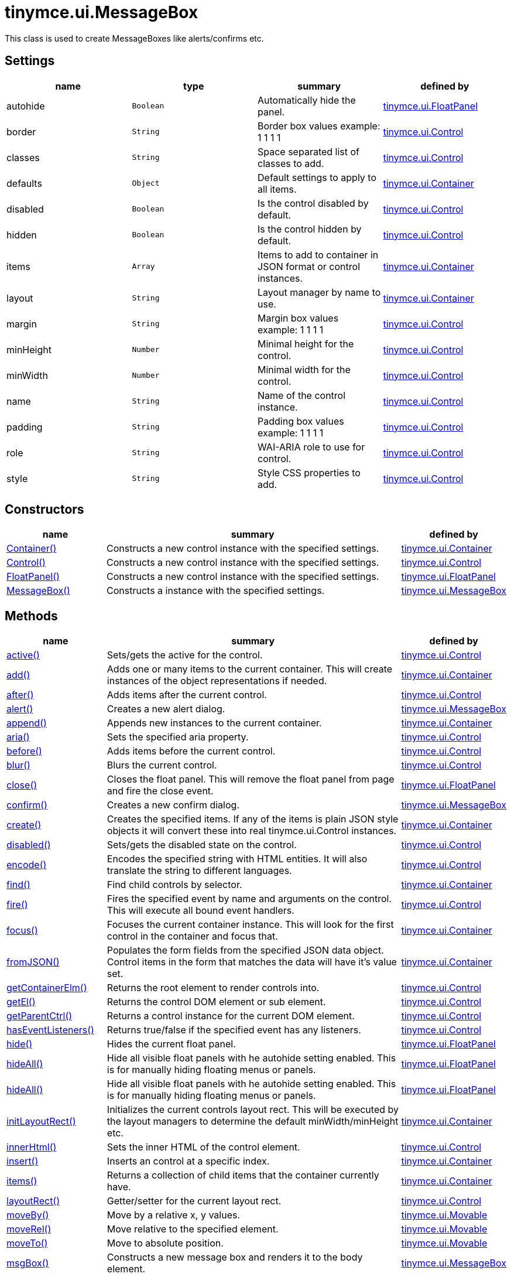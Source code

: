 = tinymce.ui.MessageBox

This class is used to create MessageBoxes like alerts/confirms etc.

[[settings]]
== Settings

[cols=",,,",options="header",]
|===
|name |type |summary |defined by
|autohide |`+Boolean+` |Automatically hide the panel. |link:{baseurl}/api/tinymce.ui/tinymce.ui.floatpanel.html[tinymce.ui.FloatPanel]
|border |`+String+` |Border box values example: 1 1 1 1 |link:{baseurl}/api/tinymce.ui/tinymce.ui.control.html[tinymce.ui.Control]
|classes |`+String+` |Space separated list of classes to add. |link:{baseurl}/api/tinymce.ui/tinymce.ui.control.html[tinymce.ui.Control]
|defaults |`+Object+` |Default settings to apply to all items. |link:{baseurl}/api/tinymce.ui/tinymce.ui.container.html[tinymce.ui.Container]
|disabled |`+Boolean+` |Is the control disabled by default. |link:{baseurl}/api/tinymce.ui/tinymce.ui.control.html[tinymce.ui.Control]
|hidden |`+Boolean+` |Is the control hidden by default. |link:{baseurl}/api/tinymce.ui/tinymce.ui.control.html[tinymce.ui.Control]
|items |`+Array+` |Items to add to container in JSON format or control instances. |link:{baseurl}/api/tinymce.ui/tinymce.ui.container.html[tinymce.ui.Container]
|layout |`+String+` |Layout manager by name to use. |link:{baseurl}/api/tinymce.ui/tinymce.ui.container.html[tinymce.ui.Container]
|margin |`+String+` |Margin box values example: 1 1 1 1 |link:{baseurl}/api/tinymce.ui/tinymce.ui.control.html[tinymce.ui.Control]
|minHeight |`+Number+` |Minimal height for the control. |link:{baseurl}/api/tinymce.ui/tinymce.ui.control.html[tinymce.ui.Control]
|minWidth |`+Number+` |Minimal width for the control. |link:{baseurl}/api/tinymce.ui/tinymce.ui.control.html[tinymce.ui.Control]
|name |`+String+` |Name of the control instance. |link:{baseurl}/api/tinymce.ui/tinymce.ui.control.html[tinymce.ui.Control]
|padding |`+String+` |Padding box values example: 1 1 1 1 |link:{baseurl}/api/tinymce.ui/tinymce.ui.control.html[tinymce.ui.Control]
|role |`+String+` |WAI-ARIA role to use for control. |link:{baseurl}/api/tinymce.ui/tinymce.ui.control.html[tinymce.ui.Control]
|style |`+String+` |Style CSS properties to add. |link:{baseurl}/api/tinymce.ui/tinymce.ui.control.html[tinymce.ui.Control]
|===

[[constructors]]
== Constructors

[cols="1,3,1",options="header",]
|===
|name |summary |defined by
|link:#container[Container()] |Constructs a new control instance with the specified settings. |link:{baseurl}/api/tinymce.ui/tinymce.ui.container.html[tinymce.ui.Container]
|link:#control[Control()] |Constructs a new control instance with the specified settings. |link:{baseurl}/api/tinymce.ui/tinymce.ui.control.html[tinymce.ui.Control]
|link:#floatpanel[FloatPanel()] |Constructs a new control instance with the specified settings. |link:{baseurl}/api/tinymce.ui/tinymce.ui.floatpanel.html[tinymce.ui.FloatPanel]
|link:#messagebox[MessageBox()] |Constructs a instance with the specified settings. |link:{baseurl}/api/tinymce.ui/tinymce.ui.messagebox.html[tinymce.ui.MessageBox]
|===

[[methods]]
== Methods

[cols="1,3,1",options="header",]
|===
|name |summary |defined by
|link:#active[active()] |Sets/gets the active for the control. |link:{baseurl}/api/tinymce.ui/tinymce.ui.control.html[tinymce.ui.Control]
|link:#add[add()] |Adds one or many items to the current container. This will create instances of the object representations if needed. |link:{baseurl}/api/tinymce.ui/tinymce.ui.container.html[tinymce.ui.Container]
|link:#after[after()] |Adds items after the current control. |link:{baseurl}/api/tinymce.ui/tinymce.ui.control.html[tinymce.ui.Control]
|link:#alert[alert()] |Creates a new alert dialog. |link:{baseurl}/api/tinymce.ui/tinymce.ui.messagebox.html[tinymce.ui.MessageBox]
|link:#append[append()] |Appends new instances to the current container. |link:{baseurl}/api/tinymce.ui/tinymce.ui.container.html[tinymce.ui.Container]
|link:#aria[aria()] |Sets the specified aria property. |link:{baseurl}/api/tinymce.ui/tinymce.ui.control.html[tinymce.ui.Control]
|link:#before[before()] |Adds items before the current control. |link:{baseurl}/api/tinymce.ui/tinymce.ui.control.html[tinymce.ui.Control]
|link:#blur[blur()] |Blurs the current control. |link:{baseurl}/api/tinymce.ui/tinymce.ui.control.html[tinymce.ui.Control]
|link:#close[close()] |Closes the float panel. This will remove the float panel from page and fire the close event. |link:{baseurl}/api/tinymce.ui/tinymce.ui.floatpanel.html[tinymce.ui.FloatPanel]
|link:#confirm[confirm()] |Creates a new confirm dialog. |link:{baseurl}/api/tinymce.ui/tinymce.ui.messagebox.html[tinymce.ui.MessageBox]
|link:#create[create()] |Creates the specified items. If any of the items is plain JSON style objects it will convert these into real tinymce.ui.Control instances. |link:{baseurl}/api/tinymce.ui/tinymce.ui.container.html[tinymce.ui.Container]
|link:#disabled[disabled()] |Sets/gets the disabled state on the control. |link:{baseurl}/api/tinymce.ui/tinymce.ui.control.html[tinymce.ui.Control]
|link:#encode[encode()] |Encodes the specified string with HTML entities. It will also translate the string to different languages. |link:{baseurl}/api/tinymce.ui/tinymce.ui.control.html[tinymce.ui.Control]
|link:#find[find()] |Find child controls by selector. |link:{baseurl}/api/tinymce.ui/tinymce.ui.container.html[tinymce.ui.Container]
|link:#fire[fire()] |Fires the specified event by name and arguments on the control. This will execute all bound event handlers. |link:{baseurl}/api/tinymce.ui/tinymce.ui.control.html[tinymce.ui.Control]
|link:#focus[focus()] |Focuses the current container instance. This will look for the first control in the container and focus that. |link:{baseurl}/api/tinymce.ui/tinymce.ui.container.html[tinymce.ui.Container]
|link:#fromjson[fromJSON()] |Populates the form fields from the specified JSON data object. Control items in the form that matches the data will have it's value set. |link:{baseurl}/api/tinymce.ui/tinymce.ui.container.html[tinymce.ui.Container]
|link:#getcontainerelm[getContainerElm()] |Returns the root element to render controls into. |link:{baseurl}/api/tinymce.ui/tinymce.ui.control.html[tinymce.ui.Control]
|link:#getel[getEl()] |Returns the control DOM element or sub element. |link:{baseurl}/api/tinymce.ui/tinymce.ui.control.html[tinymce.ui.Control]
|link:#getparentctrl[getParentCtrl()] |Returns a control instance for the current DOM element. |link:{baseurl}/api/tinymce.ui/tinymce.ui.control.html[tinymce.ui.Control]
|link:#haseventlisteners[hasEventListeners()] |Returns true/false if the specified event has any listeners. |link:{baseurl}/api/tinymce.ui/tinymce.ui.control.html[tinymce.ui.Control]
|link:#hide[hide()] |Hides the current float panel. |link:{baseurl}/api/tinymce.ui/tinymce.ui.floatpanel.html[tinymce.ui.FloatPanel]
|link:#hideall[hideAll()] |Hide all visible float panels with he autohide setting enabled. This is for manually hiding floating menus or panels. |link:{baseurl}/api/tinymce.ui/tinymce.ui.floatpanel.html[tinymce.ui.FloatPanel]
|link:#hideall[hideAll()] |Hide all visible float panels with he autohide setting enabled. This is for manually hiding floating menus or panels. |link:{baseurl}/api/tinymce.ui/tinymce.ui.floatpanel.html[tinymce.ui.FloatPanel]
|link:#initlayoutrect[initLayoutRect()] |Initializes the current controls layout rect. This will be executed by the layout managers to determine the default minWidth/minHeight etc. |link:{baseurl}/api/tinymce.ui/tinymce.ui.container.html[tinymce.ui.Container]
|link:#innerhtml[innerHtml()] |Sets the inner HTML of the control element. |link:{baseurl}/api/tinymce.ui/tinymce.ui.control.html[tinymce.ui.Control]
|link:#insert[insert()] |Inserts an control at a specific index. |link:{baseurl}/api/tinymce.ui/tinymce.ui.container.html[tinymce.ui.Container]
|link:#items[items()] |Returns a collection of child items that the container currently have. |link:{baseurl}/api/tinymce.ui/tinymce.ui.container.html[tinymce.ui.Container]
|link:#layoutrect[layoutRect()] |Getter/setter for the current layout rect. |link:{baseurl}/api/tinymce.ui/tinymce.ui.control.html[tinymce.ui.Control]
|link:#moveby[moveBy()] |Move by a relative x, y values. |link:{baseurl}/api/tinymce.ui/tinymce.ui.movable.html[tinymce.ui.Movable]
|link:#moverel[moveRel()] |Move relative to the specified element. |link:{baseurl}/api/tinymce.ui/tinymce.ui.movable.html[tinymce.ui.Movable]
|link:#moveto[moveTo()] |Move to absolute position. |link:{baseurl}/api/tinymce.ui/tinymce.ui.movable.html[tinymce.ui.Movable]
|link:#msgbox[msgBox()] |Constructs a new message box and renders it to the body element. |link:{baseurl}/api/tinymce.ui/tinymce.ui.messagebox.html[tinymce.ui.MessageBox]
|link:#name[name()] |Sets/gets the name for the control. |link:{baseurl}/api/tinymce.ui/tinymce.ui.control.html[tinymce.ui.Control]
|link:#next[next()] |Returns the control next to the current control. |link:{baseurl}/api/tinymce.ui/tinymce.ui.control.html[tinymce.ui.Control]
|link:#off[off()] |Unbinds the specified event and optionally a specific callback. If you omit the name parameter all event handlers will be removed. If you omit the callback all event handles by the specified name will be removed. |link:{baseurl}/api/tinymce.ui/tinymce.ui.control.html[tinymce.ui.Control]
|link:#on[on()] |Binds a callback to the specified event. This event can both be native browser events like "click" or custom ones like PostRender. The callback function will be passed a DOM event like object that enables yout do stop propagation. |link:{baseurl}/api/tinymce.ui/tinymce.ui.control.html[tinymce.ui.Control]
|link:#parent[parent()] |Sets/gets the parent container for the control. |link:{baseurl}/api/tinymce.ui/tinymce.ui.control.html[tinymce.ui.Control]
|link:#parents[parents()] |Returns a control collection with all parent controls. |link:{baseurl}/api/tinymce.ui/tinymce.ui.control.html[tinymce.ui.Control]
|link:#parentsandself[parentsAndSelf()] |Returns the current control and it's parents. |link:{baseurl}/api/tinymce.ui/tinymce.ui.control.html[tinymce.ui.Control]
|link:#postrender[postRender()] |Post render method. Called after the control has been rendered to the target. |link:{baseurl}/api/tinymce.ui/tinymce.ui.container.html[tinymce.ui.Container]
|link:#prepend[prepend()] |Prepends new instances to the current container. |link:{baseurl}/api/tinymce.ui/tinymce.ui.container.html[tinymce.ui.Container]
|link:#prev[prev()] |Returns the control previous to the current control. |link:{baseurl}/api/tinymce.ui/tinymce.ui.control.html[tinymce.ui.Control]
|link:#recalc[recalc()] |Recalculates the positions of the controls in the current container. This is invoked by the reflow method and shouldn't be called directly. |link:{baseurl}/api/tinymce.ui/tinymce.ui.container.html[tinymce.ui.Container]
|link:#reflow[reflow()] |Reflows the current container and it's children and possible parents. This should be used after you for example append children to the current control so that the layout managers know that they need to reposition everything. |link:{baseurl}/api/tinymce.ui/tinymce.ui.container.html[tinymce.ui.Container]
|link:#remove[remove()] |Removes the float panel from page. |link:{baseurl}/api/tinymce.ui/tinymce.ui.floatpanel.html[tinymce.ui.FloatPanel]
|link:#renderbefore[renderBefore()] |Renders the control to the specified element. |link:{baseurl}/api/tinymce.ui/tinymce.ui.control.html[tinymce.ui.Control]
|link:#renderhtml[renderHtml()] |Renders the control as a HTML string. |link:{baseurl}/api/tinymce.ui/tinymce.ui.panel.html[tinymce.ui.Panel]
|link:#repaint[repaint()] |Repaints the control after a layout operation. |link:{baseurl}/api/tinymce.ui/tinymce.ui.control.html[tinymce.ui.Control]
|link:#replace[replace()] |Replaces the specified child control with a new control. |link:{baseurl}/api/tinymce.ui/tinymce.ui.container.html[tinymce.ui.Container]
|link:#resizeby[resizeBy()] |Resizes the control to a specific relative width/height. |link:{baseurl}/api/tinymce.ui/tinymce.ui.resizable.html[tinymce.ui.Resizable]
|link:#resizeto[resizeTo()] |Resizes the control to a specific width/height. |link:{baseurl}/api/tinymce.ui/tinymce.ui.resizable.html[tinymce.ui.Resizable]
|link:#resizetocontent[resizeToContent()] |Resizes the control to contents. |link:{baseurl}/api/tinymce.ui/tinymce.ui.resizable.html[tinymce.ui.Resizable]
|link:#scrollintoview[scrollIntoView()] |Scrolls the current control into view. |link:{baseurl}/api/tinymce.ui/tinymce.ui.control.html[tinymce.ui.Control]
|link:#show[show()] |Shows the current float panel. |link:{baseurl}/api/tinymce.ui/tinymce.ui.floatpanel.html[tinymce.ui.FloatPanel]
|link:#testmoverel[testMoveRel()] |Tests various positions to get the most suitable one. |link:{baseurl}/api/tinymce.ui/tinymce.ui.movable.html[tinymce.ui.Movable]
|link:#text[text()] |Sets/gets the text for the control. |link:{baseurl}/api/tinymce.ui/tinymce.ui.control.html[tinymce.ui.Control]
|link:#title[title()] |Sets/gets the title for the control. |link:{baseurl}/api/tinymce.ui/tinymce.ui.control.html[tinymce.ui.Control]
|link:#tojson[toJSON()] |Serializes the form into a JSON object by getting all items that has a name and a value. |link:{baseurl}/api/tinymce.ui/tinymce.ui.container.html[tinymce.ui.Container]
|link:#translate[translate()] |Returns the translated string. |link:{baseurl}/api/tinymce.ui/tinymce.ui.control.html[tinymce.ui.Control]
|link:#visible[visible()] |Sets/gets the visible for the control. |link:{baseurl}/api/tinymce.ui/tinymce.ui.control.html[tinymce.ui.Control]
|===

== Constructors

[[container]]
=== Container

public constructor function Container(settings:Object)

Constructs a new control instance with the specified settings.

[[parameters]]
==== Parameters

* `+settings+` `+(Object)+` - Name/value object with settings.

[[control]]
=== Control

public constructor function Control(settings:Object)

Constructs a new control instance with the specified settings.

==== Parameters

* `+settings+` `+(Object)+` - Name/value object with settings.

[[floatpanel]]
=== FloatPanel

public constructor function FloatPanel(settings:Object)

Constructs a new control instance with the specified settings.

==== Parameters

* `+settings+` `+(Object)+` - Name/value object with settings.

[[messagebox]]
=== MessageBox

public constructor function MessageBox(settings:Object)

Constructs a instance with the specified settings.

==== Parameters

* `+settings+` `+(Object)+` - Name/value object with settings.

== Methods

[[active]]
=== active

active(state:Boolean):Boolean, tinymce.ui.Control

Sets/gets the active for the control.

==== Parameters

* `+state+` `+(Boolean)+` - Value to set to control.

[[return-value]]
==== Return value
anchor:returnvalue[historical anchor]

* `+Boolean+` - Current control on a set operation or current state on a get.
* link:{baseurl}/api/tinymce.ui/tinymce.ui.control.html[`+tinymce.ui.Control+`] - Current control on a set operation or current state on a get.

[[add]]
=== add

add(items:Array):tinymce.ui.Collection

Adds one or many items to the current container. This will create instances of the object representations if needed.

==== Parameters

* `+items+` `+(Array)+` - Array or item that will be added to the container.

==== Return value

* link:{baseurl}/api/tinymce.ui/tinymce.ui.collection.html[`+tinymce.ui.Collection+`] - Current collection control.

[[after]]
=== after

after(items:Array):tinymce.ui.Control

Adds items after the current control.

==== Parameters

* `+items+` `+(Array)+` - Array of items to append after this control.

==== Return value

* link:{baseurl}/api/tinymce.ui/tinymce.ui.control.html[`+tinymce.ui.Control+`] - Current control instance.

[[alert]]
=== alert

alert(settings:Object, callback:function)

Creates a new alert dialog.

==== Parameters

* `+settings+` `+(Object)+` - Settings for the alert dialog.
* `+callback+` `+(function)+` - Callback to execute when the user makes a choice.

[[append]]
=== append

append(items:Array):tinymce.ui.Container

Appends new instances to the current container.

==== Parameters

* `+items+` `+(Array)+` - Array if controls to append.

==== Return value

* link:{baseurl}/api/tinymce.ui/tinymce.ui.container.html[`+tinymce.ui.Container+`] - Current container instance.

[[aria]]
=== aria

aria(name:String, value:String):tinymce.ui.Control

Sets the specified aria property.

==== Parameters

* `+name+` `+(String)+` - Name of the aria property to set.
* `+value+` `+(String)+` - Value of the aria property.

==== Return value

* link:{baseurl}/api/tinymce.ui/tinymce.ui.control.html[`+tinymce.ui.Control+`] - Current control instance.

[[before]]
=== before

before(items:Array):tinymce.ui.Control

Adds items before the current control.

==== Parameters

* `+items+` `+(Array)+` - Array of items to prepend before this control.

==== Return value

* link:{baseurl}/api/tinymce.ui/tinymce.ui.control.html[`+tinymce.ui.Control+`] - Current control instance.

[[blur]]
=== blur

blur():tinymce.ui.Control

Blurs the current control.

==== Return value

* link:{baseurl}/api/tinymce.ui/tinymce.ui.control.html[`+tinymce.ui.Control+`] - Current control instance.

[[close]]
=== close

close()

Closes the float panel. This will remove the float panel from page and fire the close event.

[[confirm]]
=== confirm

confirm(settings:Object, callback:function)

Creates a new confirm dialog.

==== Parameters

* `+settings+` `+(Object)+` - Settings for the confirm dialog.
* `+callback+` `+(function)+` - Callback to execute when the user makes a choice.

[[create]]
=== create

create(items:Array):Array

Creates the specified items. If any of the items is plain JSON style objects it will convert these into real tinymce.ui.Control instances.

==== Parameters

* `+items+` `+(Array)+` - Array of items to convert into control instances.

==== Return value

* `+Array+` - Array with control instances.

[[disabled]]
=== disabled

disabled(state:Boolean):Boolean, tinymce.ui.Control

Sets/gets the disabled state on the control.

==== Parameters

* `+state+` `+(Boolean)+` - Value to set to control.

==== Return value

* `+Boolean+` - Current control on a set operation or current state on a get.
* link:{baseurl}/api/tinymce.ui/tinymce.ui.control.html[`+tinymce.ui.Control+`] - Current control on a set operation or current state on a get.

[[encode]]
=== encode

encode(text:String, translate:Boolean):String

Encodes the specified string with HTML entities. It will also translate the string to different languages.

==== Parameters

* `+text+` `+(String)+` - Text to entity encode.
* `+translate+` `+(Boolean)+` - False if the contents shouldn't be translated.

==== Return value

* `+String+` - Encoded and possible traslated string.

[[find]]
=== find

find(selector:String):tinymce.ui.Collection

Find child controls by selector.

==== Parameters

* `+selector+` `+(String)+` - Selector CSS pattern to find children by.

==== Return value

* link:{baseurl}/api/tinymce.ui/tinymce.ui.collection.html[`+tinymce.ui.Collection+`] - Control collection with child controls.

[[fire]]
=== fire

fire(name:String, args:Object, bubble:Boolean):Object

Fires the specified event by name and arguments on the control. This will execute all bound event handlers.

==== Parameters

* `+name+` `+(String)+` - Name of the event to fire.
* `+args+` `+(Object)+` - Arguments to pass to the event.
* `+bubble+` `+(Boolean)+` - Value to control bubbling. Defaults to true.

==== Return value

* `+Object+` - Current arguments object.

[[focus]]
=== focus

focus(keyboard:Boolean):tinymce.ui.Collection

Focuses the current container instance. This will look for the first control in the container and focus that.

==== Parameters

* `+keyboard+` `+(Boolean)+` - Optional true/false if the focus was a keyboard focus or not.

==== Return value

* link:{baseurl}/api/tinymce.ui/tinymce.ui.collection.html[`+tinymce.ui.Collection+`] - Current instance.

[[fromjson]]
=== fromJSON

fromJSON(data:Object):tinymce.ui.Container

Populates the form fields from the specified JSON data object. Control items in the form that matches the data will have it's value set.

==== Parameters

* `+data+` `+(Object)+` - JSON data object to set control values by.

==== Return value

* link:{baseurl}/api/tinymce.ui/tinymce.ui.container.html[`+tinymce.ui.Container+`] - Current form instance.

[[getcontainerelm]]
=== getContainerElm

getContainerElm():Element

Returns the root element to render controls into.

==== Return value

* `+Element+` - HTML DOM element to render into.

[[getel]]
=== getEl

getEl(suffix:String):Element

Returns the control DOM element or sub element.

==== Parameters

* `+suffix+` `+(String)+` - Suffix to get element by.

==== Return value

* `+Element+` - HTML DOM element for the current control or it's children.

[[getparentctrl]]
=== getParentCtrl

getParentCtrl(elm:Element):tinymce.ui.Control

Returns a control instance for the current DOM element.

==== Parameters

* `+elm+` `+(Element)+` - HTML dom element to get parent control from.

==== Return value

* link:{baseurl}/api/tinymce.ui/tinymce.ui.control.html[`+tinymce.ui.Control+`] - Control instance or undefined.

[[haseventlisteners]]
=== hasEventListeners

hasEventListeners(name:String):Boolean

Returns true/false if the specified event has any listeners.

==== Parameters

* `+name+` `+(String)+` - Name of the event to check for.

==== Return value

* `+Boolean+` - True/false state if the event has listeners.

[[hide]]
=== hide

hide():tinymce.ui.FloatPanel

Hides the current float panel.

==== Return value

* link:{baseurl}/api/tinymce.ui/tinymce.ui.floatpanel.html[`+tinymce.ui.FloatPanel+`] - Current floatpanel instance.

[[hideall]]
=== hideAll

hideAll()

Hide all visible float panels with he autohide setting enabled. This is for manually hiding floating menus or panels.

=== hideAll

hideAll()

Hide all visible float panels with he autohide setting enabled. This is for manually hiding floating menus or panels.

[[initlayoutrect]]
=== initLayoutRect

initLayoutRect():Object

Initializes the current controls layout rect. This will be executed by the layout managers to determine the default minWidth/minHeight etc.

==== Return value

* `+Object+` - Layout rect instance.

[[innerhtml]]
=== innerHtml

innerHtml(html:String):tinymce.ui.Control

Sets the inner HTML of the control element.

==== Parameters

* `+html+` `+(String)+` - Html string to set as inner html.

==== Return value

* link:{baseurl}/api/tinymce.ui/tinymce.ui.control.html[`+tinymce.ui.Control+`] - Current control object.

[[insert]]
=== insert

insert(items:Array, index:Number, before:Boolean)

Inserts an control at a specific index.

==== Parameters

* `+items+` `+(Array)+` - Array if controls to insert.
* `+index+` `+(Number)+` - Index to insert controls at.
* `+before+` `+(Boolean)+` - Inserts controls before the index.

[[items]]
=== items

items():tinymce.ui.Collection

Returns a collection of child items that the container currently have.

==== Return value

* link:{baseurl}/api/tinymce.ui/tinymce.ui.collection.html[`+tinymce.ui.Collection+`] - Control collection direct child controls.

[[layoutrect]]
=== layoutRect

layoutRect(newRect:Object):tinymce.ui.Control, Object

Getter/setter for the current layout rect.

==== Parameters

* `+newRect+` `+(Object)+` - Optional new layout rect.

==== Return value

* link:{baseurl}/api/tinymce.ui/tinymce.ui.control.html[`+tinymce.ui.Control+`] - Current control or rect object.
* `+Object+` - Current control or rect object.

[[moveby]]
=== moveBy

moveBy(dx:Number, dy:Number):tinymce.ui.Control

Move by a relative x, y values.

==== Parameters

* `+dx+` `+(Number)+` - Relative x position.
* `+dy+` `+(Number)+` - Relative y position.

==== Return value

* link:{baseurl}/api/tinymce.ui/tinymce.ui.control.html[`+tinymce.ui.Control+`] - Current control instance.

[[moverel]]
=== moveRel

moveRel(elm:Element, rel:String):tinymce.ui.Control

Move relative to the specified element.

==== Parameters

* `+elm+` `+(Element)+` - Element to move relative to.
* `+rel+` `+(String)+` - Relative mode. For example: br-tl.

==== Return value

* link:{baseurl}/api/tinymce.ui/tinymce.ui.control.html[`+tinymce.ui.Control+`] - Current control instance.

[[moveto]]
=== moveTo

moveTo(x:Number, y:Number):tinymce.ui.Control

Move to absolute position.

==== Parameters

* `+x+` `+(Number)+` - Absolute x position.
* `+y+` `+(Number)+` - Absolute y position.

==== Return value

* link:{baseurl}/api/tinymce.ui/tinymce.ui.control.html[`+tinymce.ui.Control+`] - Current control instance.

[[msgbox]]
=== msgBox

msgBox(settings:Object)

Constructs a new message box and renders it to the body element.

==== Parameters

* `+settings+` `+(Object)+` - Name/value object with settings.

[[name]]
=== name

name(value:String):String, tinymce.ui.Control

Sets/gets the name for the control.

==== Parameters

* `+value+` `+(String)+` - Value to set to control.

==== Return value

* `+String+` - Current control on a set operation or current value on a get.
* link:{baseurl}/api/tinymce.ui/tinymce.ui.control.html[`+tinymce.ui.Control+`] - Current control on a set operation or current value on a get.

[[next]]
=== next

next():tinymce.ui.Control

Returns the control next to the current control.

==== Return value

* link:{baseurl}/api/tinymce.ui/tinymce.ui.control.html[`+tinymce.ui.Control+`] - Next control instance.

[[off]]
=== off

off(name:String, callback:function):tinymce.ui.Control

Unbinds the specified event and optionally a specific callback. If you omit the name parameter all event handlers will be removed. If you omit the callback all event handles by the specified name will be removed.

==== Parameters

* `+name+` `+(String)+` - Name for the event to unbind.
* `+callback+` `+(function)+` - Callback function to unbind.

==== Return value

* link:{baseurl}/api/tinymce.ui/tinymce.ui.control.html[`+tinymce.ui.Control+`] - Current control object.

[[on]]
=== on

on(name:String, callback:String):tinymce.ui.Control

Binds a callback to the specified event. This event can both be native browser events like "click" or custom ones like PostRender. The callback function will be passed a DOM event like object that enables yout do stop propagation.

==== Parameters

* `+name+` `+(String)+` - Name of the event to bind. For example "click".
* `+callback+` `+(String)+` - Callback function to execute ones the event occurs.

==== Return value

* link:{baseurl}/api/tinymce.ui/tinymce.ui.control.html[`+tinymce.ui.Control+`] - Current control object.

[[parent]]
=== parent

parent(parent:tinymce.ui.Container):tinymce.ui.Control

Sets/gets the parent container for the control.

==== Parameters

* `+parent+` link:{baseurl}/api/tinymce.ui/tinymce.ui.container.html[`+(tinymce.ui.Container)+`] - Optional parent to set.

==== Return value

* link:{baseurl}/api/tinymce.ui/tinymce.ui.control.html[`+tinymce.ui.Control+`] - Parent control or the current control on a set action.

[[parents]]
=== parents

parents(selector:String):tinymce.ui.Collection

Returns a control collection with all parent controls.

==== Parameters

* `+selector+` `+(String)+` - Optional selector expression to find parents.

==== Return value

* link:{baseurl}/api/tinymce.ui/tinymce.ui.collection.html[`+tinymce.ui.Collection+`] - Collection with all parent controls.

[[parentsandself]]
=== parentsAndSelf

parentsAndSelf(selector:String):tinymce.ui.Collection

Returns the current control and it's parents.

==== Parameters

* `+selector+` `+(String)+` - Optional selector expression to find parents.

==== Return value

* link:{baseurl}/api/tinymce.ui/tinymce.ui.collection.html[`+tinymce.ui.Collection+`] - Collection with all parent controls.

[[postrender]]
=== postRender

postRender():tinymce.ui.Container

Post render method. Called after the control has been rendered to the target.

==== Return value

* link:{baseurl}/api/tinymce.ui/tinymce.ui.container.html[`+tinymce.ui.Container+`] - Current combobox instance.

[[prepend]]
=== prepend

prepend(items:Array):tinymce.ui.Container

Prepends new instances to the current container.

==== Parameters

* `+items+` `+(Array)+` - Array if controls to prepend.

==== Return value

* link:{baseurl}/api/tinymce.ui/tinymce.ui.container.html[`+tinymce.ui.Container+`] - Current container instance.

[[prev]]
=== prev

prev():tinymce.ui.Control

Returns the control previous to the current control.

==== Return value

* link:{baseurl}/api/tinymce.ui/tinymce.ui.control.html[`+tinymce.ui.Control+`] - Previous control instance.

[[recalc]]
=== recalc

recalc()

Recalculates the positions of the controls in the current container. This is invoked by the reflow method and shouldn't be called directly.

[[reflow]]
=== reflow

reflow():tinymce.ui.Container

Reflows the current container and it's children and possible parents. This should be used after you for example append children to the current control so that the layout managers know that they need to reposition everything.

[[examples]]
==== Examples

[source,js]
----
container.append({type: 'button', text: 'My button'}).reflow();
----

==== Return value

* link:{baseurl}/api/tinymce.ui/tinymce.ui.container.html[`+tinymce.ui.Container+`] - Current container instance.

[[remove]]
=== remove

remove()

Removes the float panel from page.

[[renderbefore]]
=== renderBefore

renderBefore(elm:Element):tinymce.ui.Control

Renders the control to the specified element.

==== Parameters

* `+elm+` `+(Element)+` - Element to render to.

==== Return value

* link:{baseurl}/api/tinymce.ui/tinymce.ui.control.html[`+tinymce.ui.Control+`] - Current control instance.

[[renderhtml]]
=== renderHtml

renderHtml():String

Renders the control as a HTML string.

==== Return value

* `+String+` - HTML representing the control.

[[repaint]]
=== repaint

repaint()

Repaints the control after a layout operation.

[[replace]]
=== replace

replace(oldItem:tinymce.ui.Control, newItem:tinymce.ui.Control)

Replaces the specified child control with a new control.

==== Parameters

* `+oldItem+` link:{baseurl}/api/tinymce.ui/tinymce.ui.control.html[`+(tinymce.ui.Control)+`] - Old item to be replaced.
* `+newItem+` link:{baseurl}/api/tinymce.ui/tinymce.ui.control.html[`+(tinymce.ui.Control)+`] - New item to be inserted.

[[resizeby]]
=== resizeBy

resizeBy(dw:Number, dh:Number):tinymce.ui.Control

Resizes the control to a specific relative width/height.

==== Parameters

* `+dw+` `+(Number)+` - Relative control width.
* `+dh+` `+(Number)+` - Relative control height.

==== Return value

* link:{baseurl}/api/tinymce.ui/tinymce.ui.control.html[`+tinymce.ui.Control+`] - Current control instance.

[[resizeto]]
=== resizeTo

resizeTo(w:Number, h:Number):tinymce.ui.Control

Resizes the control to a specific width/height.

==== Parameters

* `+w+` `+(Number)+` - Control width.
* `+h+` `+(Number)+` - Control height.

==== Return value

* link:{baseurl}/api/tinymce.ui/tinymce.ui.control.html[`+tinymce.ui.Control+`] - Current control instance.

[[resizetocontent]]
=== resizeToContent

resizeToContent()

Resizes the control to contents.

[[scrollintoview]]
=== scrollIntoView

scrollIntoView(align:String):tinymce.ui.Control

Scrolls the current control into view.

==== Parameters

* `+align+` `+(String)+` - Alignment in view top|center|bottom.

==== Return value

* link:{baseurl}/api/tinymce.ui/tinymce.ui.control.html[`+tinymce.ui.Control+`] - Current control instance.

[[show]]
=== show

show():tinymce.ui.FloatPanel

Shows the current float panel.

==== Return value

* link:{baseurl}/api/tinymce.ui/tinymce.ui.floatpanel.html[`+tinymce.ui.FloatPanel+`] - Current floatpanel instance.

[[testmoverel]]
=== testMoveRel

testMoveRel(elm:DOMElement, rels:Array):String

Tests various positions to get the most suitable one.

==== Parameters

* `+elm+` `+(DOMElement)+` - Element to position against.
* `+rels+` `+(Array)+` - Array with relative positions.

==== Return value

* `+String+` - Best suitable relative position.

[[text]]
=== text

text(value:String):String, tinymce.ui.Control

Sets/gets the text for the control.

==== Parameters

* `+value+` `+(String)+` - Value to set to control.

==== Return value

* `+String+` - Current control on a set operation or current value on a get.
* link:{baseurl}/api/tinymce.ui/tinymce.ui.control.html[`+tinymce.ui.Control+`] - Current control on a set operation or current value on a get.

[[title]]
=== title

title(value:String):String, tinymce.ui.Control

Sets/gets the title for the control.

==== Parameters

* `+value+` `+(String)+` - Value to set to control.

==== Return value

* `+String+` - Current control on a set operation or current value on a get.
* link:{baseurl}/api/tinymce.ui/tinymce.ui.control.html[`+tinymce.ui.Control+`] - Current control on a set operation or current value on a get.

[[tojson]]
=== toJSON

toJSON():Object

Serializes the form into a JSON object by getting all items that has a name and a value.

==== Return value

* `+Object+` - JSON object with form data.

[[translate]]
=== translate

translate(text:String):String

Returns the translated string.

==== Parameters

* `+text+` `+(String)+` - Text to translate.

==== Return value

* `+String+` - Translated string or the same as the input.

[[visible]]
=== visible

visible(state:Boolean):Boolean, tinymce.ui.Control

Sets/gets the visible for the control.

==== Parameters

* `+state+` `+(Boolean)+` - Value to set to control.

==== Return value

* `+Boolean+` - Current control on a set operation or current state on a get.
* link:{baseurl}/api/tinymce.ui/tinymce.ui.control.html[`+tinymce.ui.Control+`] - Current control on a set operation or current state on a get.
